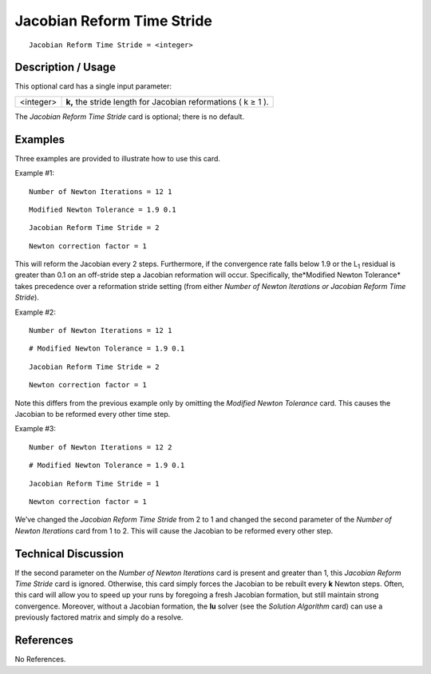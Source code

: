 *******************************
**Jacobian Reform Time Stride**
*******************************

::

	Jacobian Reform Time Stride = <integer>

-----------------------
**Description / Usage**
-----------------------

This optional card has a single input parameter:

=================== ======================================================================
<integer>           **k,** the stride length for Jacobian reformations ( k ≥ 1 ).
=================== ======================================================================

The *Jacobian Reform Time Stride* card is optional; there is no default.

------------
**Examples**
------------

Three examples are provided to illustrate how to use this card.

Example #1:
::

	Number of Newton Iterations = 12 1

::

	Modified Newton Tolerance = 1.9 0.1

::

	Jacobian Reform Time Stride = 2

::

	Newton correction factor = 1

This will reform the Jacobian every 2 steps. Furthermore, if the convergence rate falls
below 1.9 or the L\ :sub:`1` residual is greater than 0.1 on an off-stride step a Jacobian reformation
will occur. Specifically, the*Modified Newton Tolerance* takes precedence over a
reformation stride setting (from either *Number of Newton Iterations or Jacobian
Reform Time Stride*).

Example #2:
::

	Number of Newton Iterations = 12 1

::

	# Modified Newton Tolerance = 1.9 0.1

::

	Jacobian Reform Time Stride = 2

::

	Newton correction factor = 1

Note this differs from the previous example only by omitting the *Modified Newton
Tolerance* card. This causes the Jacobian to be reformed every other time step.

Example #3:
::

	Number of Newton Iterations = 12 2

::

	# Modified Newton Tolerance = 1.9 0.1

::

	Jacobian Reform Time Stride = 1

::

	Newton correction factor = 1

We’ve changed the *Jacobian Reform Time Stride* from 2 to 1 and changed the second
parameter of the *Number of Newton Iterations* card from 1 to 2. This will cause the
Jacobian to be reformed every other step.

-------------------------
**Technical Discussion**
-------------------------

If the second parameter on the *Number of Newton Iterations* card is present and greater
than 1, this *Jacobian Reform Time Stride* card is ignored. Otherwise, this card simply
forces the Jacobian to be rebuilt every **k** Newton steps. Often, this card will allow you
to speed up your runs by foregoing a fresh Jacobian formation, but still maintain strong
convergence. Moreover, without a Jacobian formation, the **lu** solver (see the *Solution
Algorithm* card) can use a previously factored matrix and simply do a resolve.



--------------
**References**
--------------

No References.